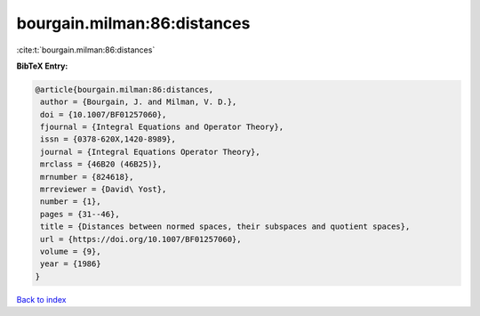 bourgain.milman:86:distances
============================

:cite:t:`bourgain.milman:86:distances`

**BibTeX Entry:**

.. code-block:: bibtex

   @article{bourgain.milman:86:distances,
    author = {Bourgain, J. and Milman, V. D.},
    doi = {10.1007/BF01257060},
    fjournal = {Integral Equations and Operator Theory},
    issn = {0378-620X,1420-8989},
    journal = {Integral Equations Operator Theory},
    mrclass = {46B20 (46B25)},
    mrnumber = {824618},
    mrreviewer = {David\ Yost},
    number = {1},
    pages = {31--46},
    title = {Distances between normed spaces, their subspaces and quotient spaces},
    url = {https://doi.org/10.1007/BF01257060},
    volume = {9},
    year = {1986}
   }

`Back to index <../By-Cite-Keys.rst>`_
